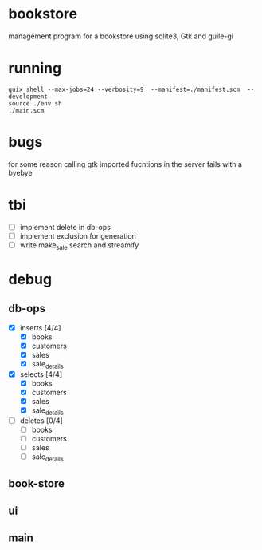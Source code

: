 * bookstore
management program for a bookstore using sqlite3, Gtk and guile-gi
* running
#+begin_src shell
  guix shell --max-jobs=24 --verbosity=9  --manifest=./manifest.scm  --development
  source ./env.sh
  ./main.scm
#+end_src

* bugs
for some reason calling gtk imported fucntions in the server fails with a byebye

* tbi
- [ ] implement delete in db-ops
- [ ] implement exclusion for generation
- [ ] write make_sale search and streamify

* debug
** db-ops
- [X] inserts [4/4]
  - [X] books
  - [X] customers
  - [X] sales
  - [X] sale_details
- [X] selects [4/4]
  - [X] books
  - [X] customers
  - [X] sales
  - [X] sale_details
- [ ] deletes [0/4]
  - [ ] books
  - [ ] customers
  - [ ] sales
  - [ ] sale_details
** book-store
** ui
** main
